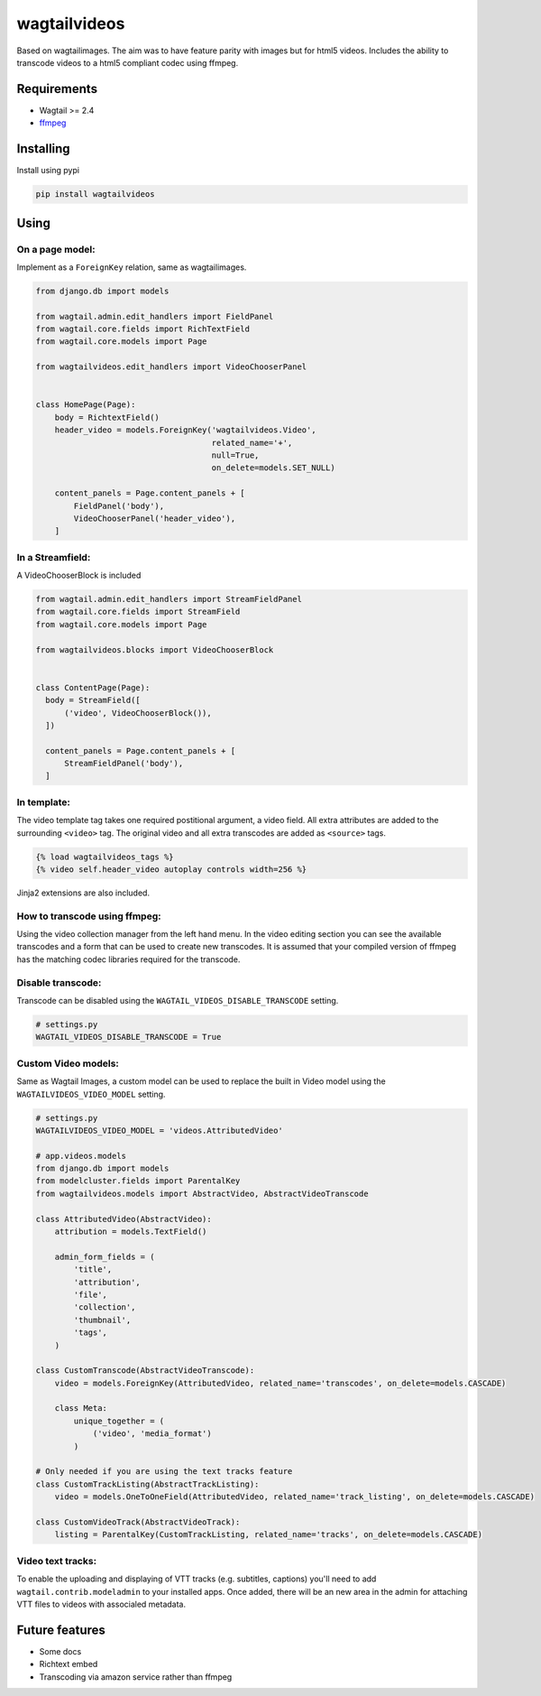 wagtailvideos
=============

.. image:: https://gitlab.com/neonjungle/wagtailvideos/badges/master/pipeline.svg
    :target: https://gitlab.com/neonjungle/wagtailvideos/pipelines?ref=master


Based on wagtailimages. The aim was to have feature parity with images
but for html5 videos. Includes the ability to transcode videos to a
html5 compliant codec using ffmpeg.

Requirements
------------

-  Wagtail >= 2.4
-  `ffmpeg <https://ffmpeg.org/>`__

Installing
----------

Install using pypi

.. code:: bash

    pip install wagtailvideos


Using
-----

On a page model:
~~~~~~~~~~~~~~~~

Implement as a ``ForeignKey`` relation, same as wagtailimages.

.. code:: python

    from django.db import models

    from wagtail.admin.edit_handlers import FieldPanel
    from wagtail.core.fields import RichTextField
    from wagtail.core.models import Page

    from wagtailvideos.edit_handlers import VideoChooserPanel


    class HomePage(Page):
        body = RichtextField()
        header_video = models.ForeignKey('wagtailvideos.Video',
                                         related_name='+',
                                         null=True,
                                         on_delete=models.SET_NULL)

        content_panels = Page.content_panels + [
            FieldPanel('body'),
            VideoChooserPanel('header_video'),
        ]

In a Streamfield:
~~~~~~~~~~~~~~~~~

A VideoChooserBlock is included

.. code:: python

  from wagtail.admin.edit_handlers import StreamFieldPanel
  from wagtail.core.fields import StreamField
  from wagtail.core.models import Page

  from wagtailvideos.blocks import VideoChooserBlock


  class ContentPage(Page):
    body = StreamField([
        ('video', VideoChooserBlock()),
    ])

    content_panels = Page.content_panels + [
        StreamFieldPanel('body'),
    ]

In template:
~~~~~~~~~~~~

The video template tag takes one required postitional argument, a video
field. All extra attributes are added to the surrounding ``<video>``
tag. The original video and all extra transcodes are added as
``<source>`` tags.

.. code:: django

    {% load wagtailvideos_tags %}
    {% video self.header_video autoplay controls width=256 %}

Jinja2 extensions are also included.

How to transcode using ffmpeg:
~~~~~~~~~~~~~~~~~~~~~~~~~~~~~~

Using the video collection manager from the left hand menu. In the video
editing section you can see the available transcodes and a form that can
be used to create new transcodes. It is assumed that your compiled
version of ffmpeg has the matching codec libraries required for the
transcode.


Disable transcode:
~~~~~~~~~~~~~~~~~~~~~~~~~~~~~~

Transcode can be disabled using the ``WAGTAIL_VIDEOS_DISABLE_TRANSCODE`` setting.

.. code:: django

    # settings.py
    WAGTAIL_VIDEOS_DISABLE_TRANSCODE = True

Custom Video models:
~~~~~~~~~~~~~~~~~~~~

Same as Wagtail Images, a custom model can be used to replace the built in Video model using the
``WAGTAILVIDEOS_VIDEO_MODEL`` setting.

.. code:: django

    # settings.py
    WAGTAILVIDEOS_VIDEO_MODEL = 'videos.AttributedVideo'

    # app.videos.models
    from django.db import models
    from modelcluster.fields import ParentalKey
    from wagtailvideos.models import AbstractVideo, AbstractVideoTranscode

    class AttributedVideo(AbstractVideo):
        attribution = models.TextField()

        admin_form_fields = (
            'title',
            'attribution',
            'file',
            'collection',
            'thumbnail',
            'tags',
        )

    class CustomTranscode(AbstractVideoTranscode):
        video = models.ForeignKey(AttributedVideo, related_name='transcodes', on_delete=models.CASCADE)

        class Meta:
            unique_together = (
                ('video', 'media_format')
            )

    # Only needed if you are using the text tracks feature
    class CustomTrackListing(AbstractTrackListing):
        video = models.OneToOneField(AttributedVideo, related_name='track_listing', on_delete=models.CASCADE)

    class CustomVideoTrack(AbstractVideoTrack):
        listing = ParentalKey(CustomTrackListing, related_name='tracks', on_delete=models.CASCADE)


Video text tracks:
~~~~~~~~~~~~~~~~~~

To enable the uploading and displaying of VTT tracks (e.g. subtitles, captions) you'll need to add ``wagtail.contrib.modeladmin`` to your installed apps.
Once added, there will be an new area in the admin for attaching VTT files to videos with associaled metadata.

Future features
---------------

-  Some docs
-  Richtext embed
-  Transcoding via amazon service rather than ffmpeg
